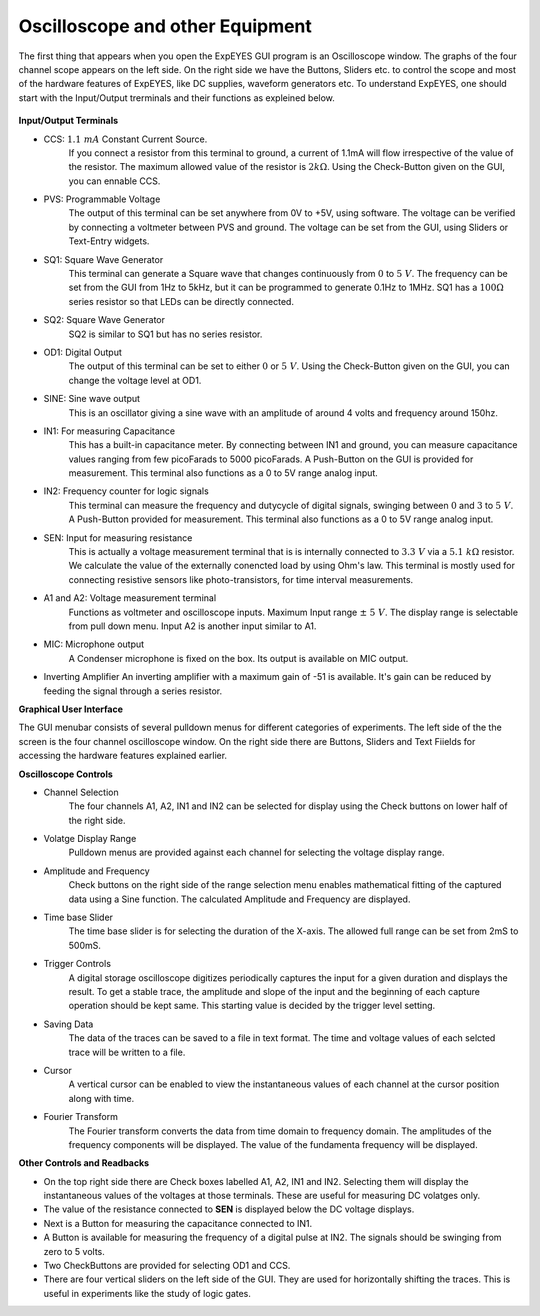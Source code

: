 Oscilloscope and other Equipment
========================================
The first thing that appears when you open the ExpEYES GUI program is an Oscilloscope window. The graphs of the four channel scope appears on the left side. On the right side we have the Buttons, Sliders etc. to control the scope and most of the hardware features of ExpEYES, like DC supplies, waveform generators etc. To understand ExpEYES, one should start  with the Input/Output trerminals and their functions as expleined below.

.. figure:: pics/top-panel.png
   :width: 300px
   
**Input/Output Terminals**

- CCS: :math:`1.1\ mA` Constant Current Source.
   If you connect a resistor from this terminal to ground, a current of 1.1mA will flow irrespective of the value of the resistor. The maximum allowed value of the resistor is :math:`2k\Omega`. Using the Check-Button given on the GUI, you can ennable CCS.
   
- PVS: Programmable Voltage
   The output of this terminal can be set anywhere from 0V to +5V, using software. The voltage can be verified by connecting a voltmeter between PVS and ground. The voltage can be set from the GUI, using Sliders or Text-Entry widgets. 
   
- SQ1: Square Wave Generator
   This terminal can generate a Square wave that changes continuously from :math:`0` to :math:`5\ V`. The frequency can be set from the GUI from 1Hz to 5kHz, but it can be programmed to generate 0.1Hz to 1MHz. SQ1 has a :math:`100\Omega` series resistor so that LEDs can be directly connected.

- SQ2: Square Wave Generator
   SQ2 is similar to SQ1 but has no series resistor. 

- OD1: Digital Output
   The output of this terminal can be set to either :math:`0` or :math:`5\ V`. Using the Check-Button given on the GUI, you can change the voltage level at OD1.
   
- SINE: Sine wave output
   This is an oscillator giving a sine wave with an amplitude of around 4 volts and frequency around 150hz.

- IN1: For measuring Capacitance
   This has a built-in capacitance meter. By connecting between IN1 and ground, you can measure capacitance values ranging from few picoFarads to 5000 picoFarads. A Push-Button on the GUI is provided for measurement. This terminal also functions as a 0 to 5V range analog input.
   
- IN2: Frequency counter for logic signals
   This terminal can measure the frequency and dutycycle of digital signals, swinging
   between :math:`0` and :math:`3` to :math:`5\ V`. A Push-Button provided for measurement.
   This terminal also functions as a 0 to 5V range analog input.
   
- SEN: Input for measuring resistance
   This is actually a voltage measurement terminal that is is internally connected to :math:`3.3\ V` via a :math:`5.1\ k\Omega` resistor. We calculate the value of the externally conencted load by using Ohm's law. This terminal is mostly used for connecting resistive sensors like photo-transistors, for time interval measurements.
  
- A1 and A2: Voltage measurement terminal
   Functions as voltmeter and oscilloscope inputs. Maximum Input range  :math:`\pm\ 5\ V`. 
   The display range is selectable from pull down menu. Input A2 is another input similar to A1.

- MIC: Microphone output
   A Condenser microphone is fixed on the box. Its output is available on MIC output.

-  Inverting Amplifier
   An inverting amplifier with a maximum gain of -51 is available. It's gain can be reduced by feeding the signal through a series resistor.
  
**Graphical User Interface**
  
The GUI menubar consists of several pulldown menus for different categories of experiments. 
The left side of the the screen is the four channel oscilloscope window. On the right side there are Buttons, Sliders and Text Fiields for accessing the hardware features explained earlier.
      
**Oscilloscope Controls**

- Channel Selection
   The four channels A1, A2, IN1 and IN2 can be selected for display using the Check buttons on lower half of the right side.

- Volatge Display Range
   Pulldown menus are provided against each channel for selecting the voltage display range.

- Amplitude and Frequency    
   Check buttons on the right side of the range selection menu enables mathematical fitting of the captured data using a Sine function. The calculated Amplitude and Frequency are displayed.
   
- Time base Slider
   The time base slider is for selecting the duration of the X-axis. The allowed full range can be set from 2mS to 500mS.  
   
- Trigger Controls
   A digital storage oscilloscope digitizes periodically captures the input for a given duration and displays the result. To get a stable trace, the amplitude and slope of the input and the beginning of each capture operation should be kept same. This starting value is decided by the trigger level setting.
  
- Saving Data
   The data of the traces can be saved to a file in text format. The time and voltage values of each selcted trace will be written to a file.
   
- Cursor
   A vertical cursor can be enabled to view the instantaneous values of each channel at the cursor position along with time.
  

- Fourier Transform
    The Fourier transform converts the data from time domain to frequency domain. The amplitudes of the frequency components will be displayed. The value of the fundamenta frequency will be displayed.

**Other Controls and Readbacks**

- On the top right side there are Check boxes labelled A1, A2, IN1 and IN2. Selecting them will display the instantaneous values of the voltages at those terminals. These are useful for measuring DC volatges only.

- The value of the resistance connected to **SEN** is displayed below the DC voltage displays.

- Next is a Button for measuring the capacitance connected to IN1.

- A Button is available for measuring the frequency of a digital pulse at IN2. The signals should be swinging from zero to 5 volts.

- Two CheckButtons are provided for selecting OD1 and CCS.


- There are four vertical sliders on the left side of the GUI. They are used for horizontally shifting the traces. This is useful in experiments like the study of logic gates.

